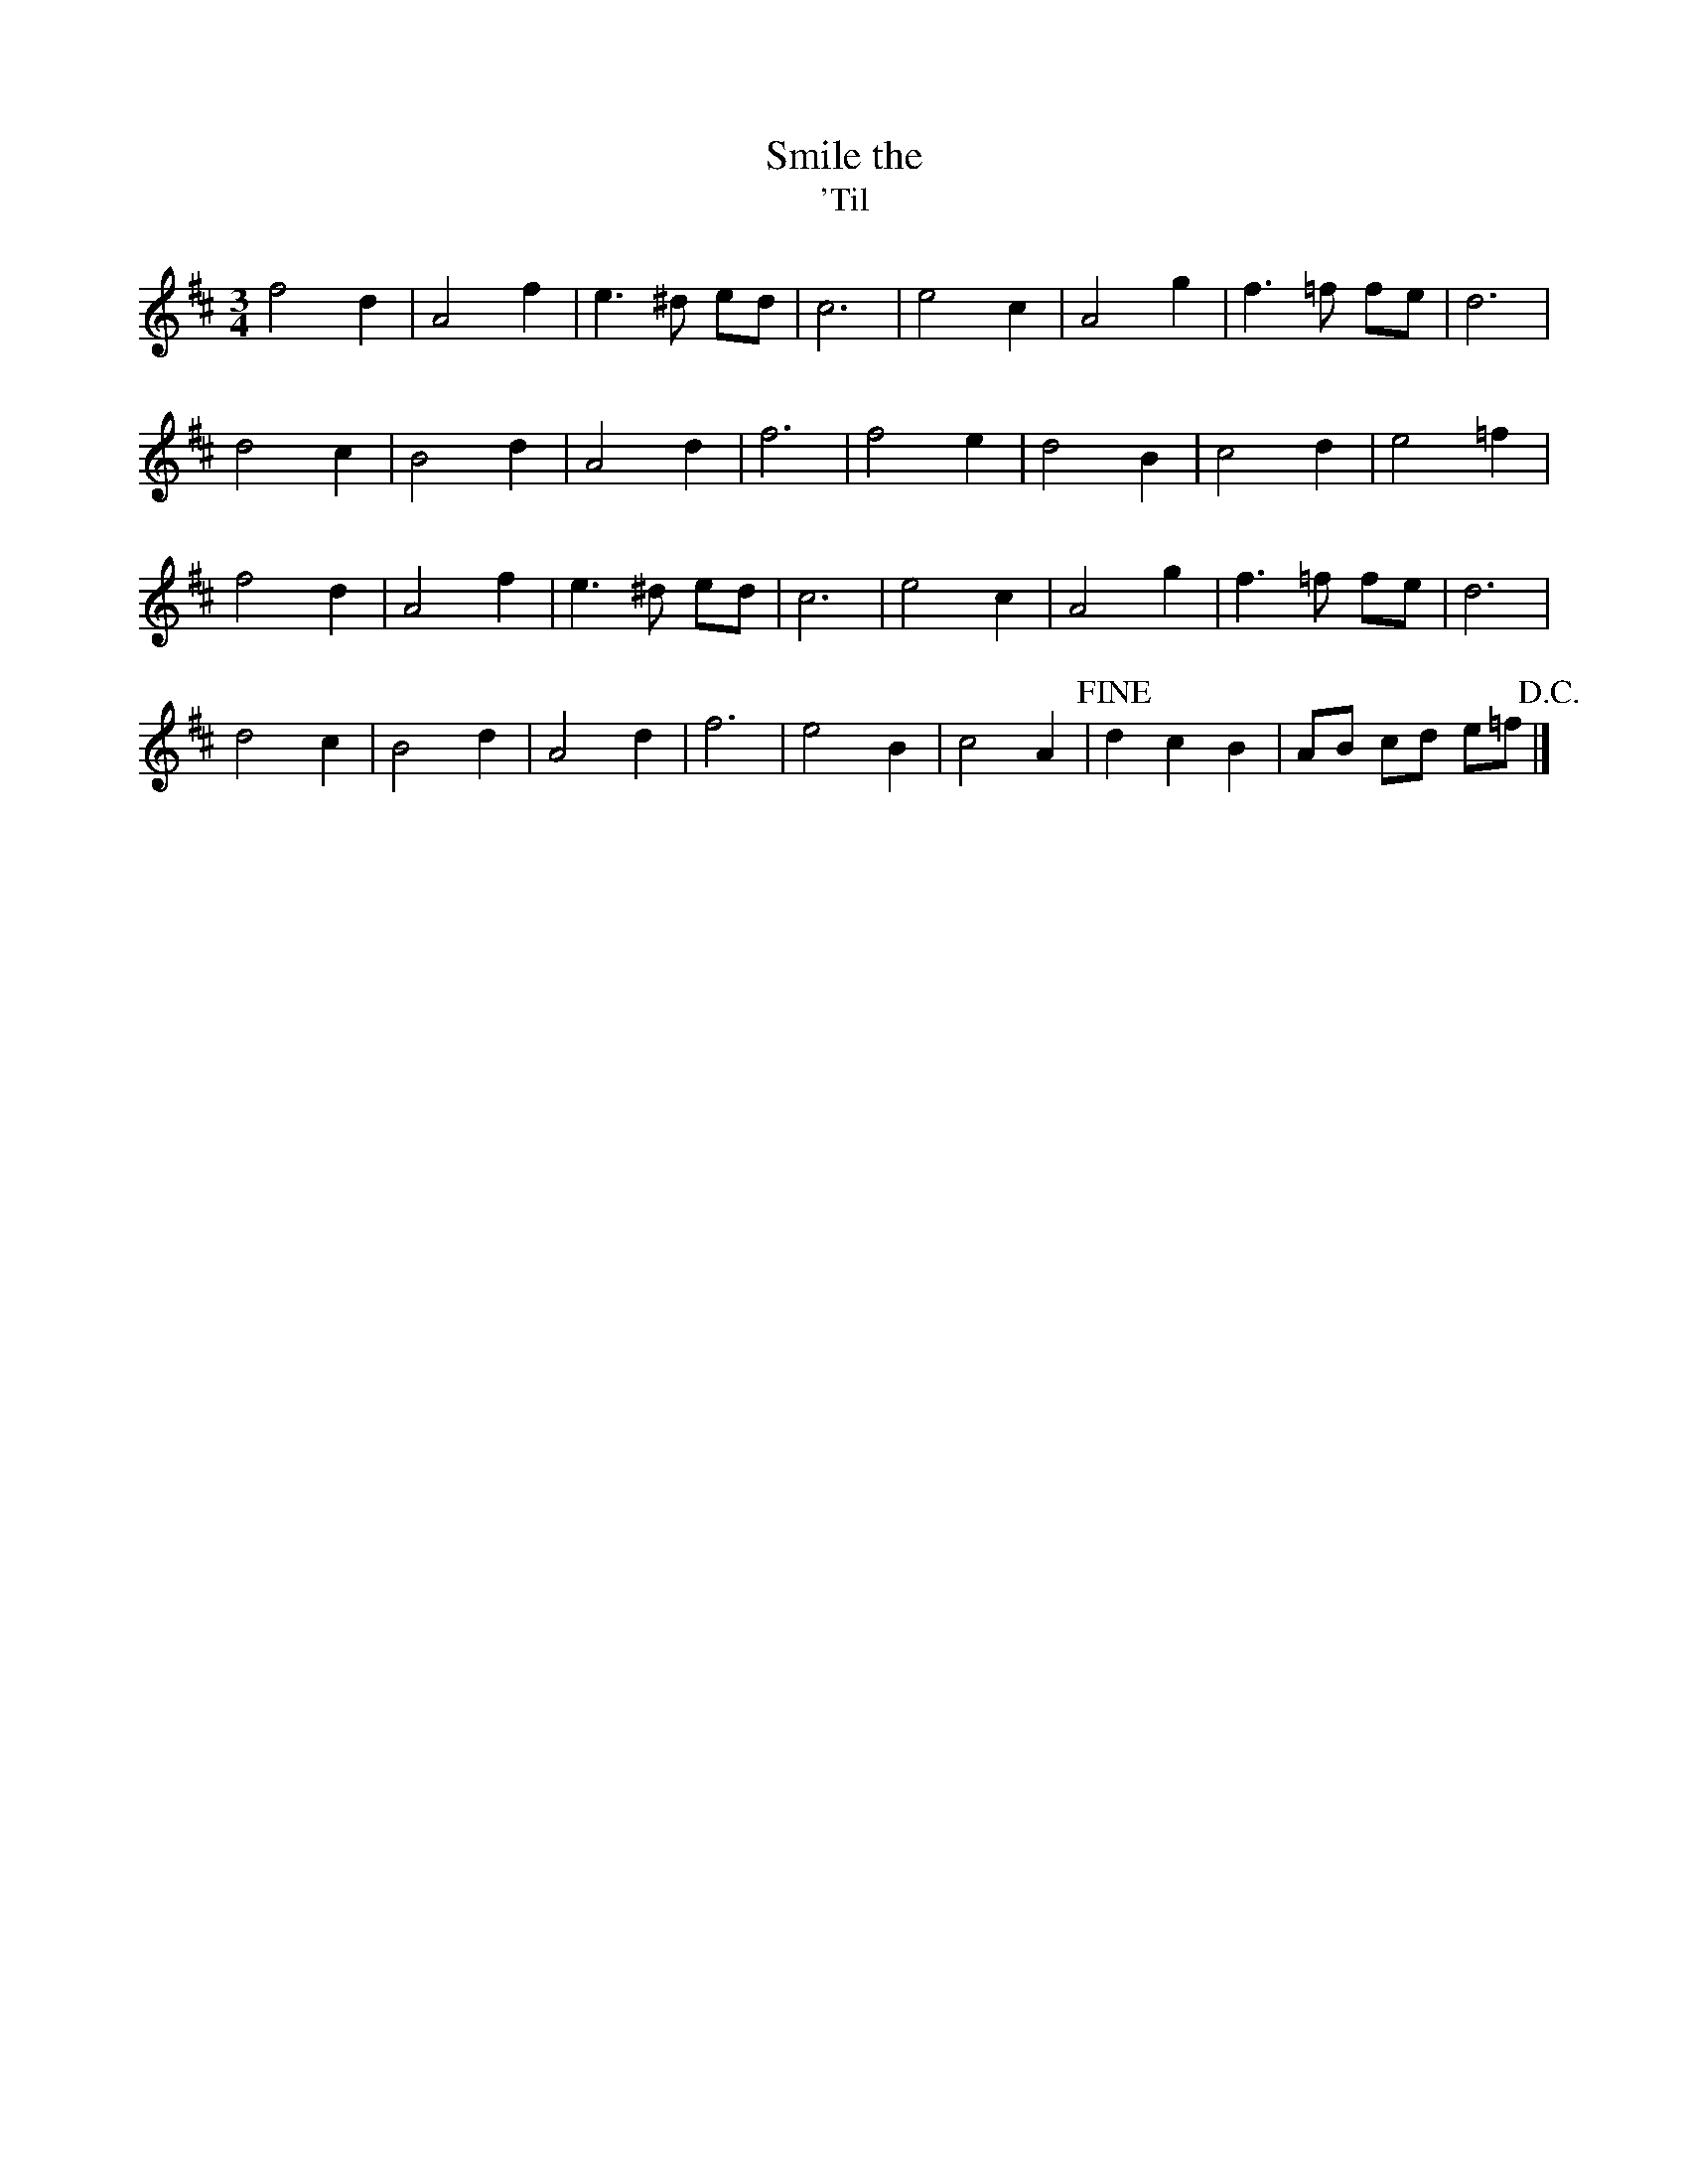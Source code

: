 X: 50
T: Smile the 
T: 'Til 
M:3/4
R:
L:1/8
Z:added by Alf 
K:D
f4 d2| A4 f2| e3^d ed|c6|\
e4 c2| A4 g2| f3=f fe|d6|
d4 c2| B4 d2| A4 d2| f6|\
f4 e2| d4 B2| c4 d2| e4 =f2|
f4 d2| A4 f2| e3^d ed|c6|\
e4 c2| A4 g2| f3=f fe|d6|
d4 c2| B4 d2| A4 d2| f6|\
e4 B2| c4 A2| !fine! d2 c2 B2| AB cd e=f!D.C.!|]
